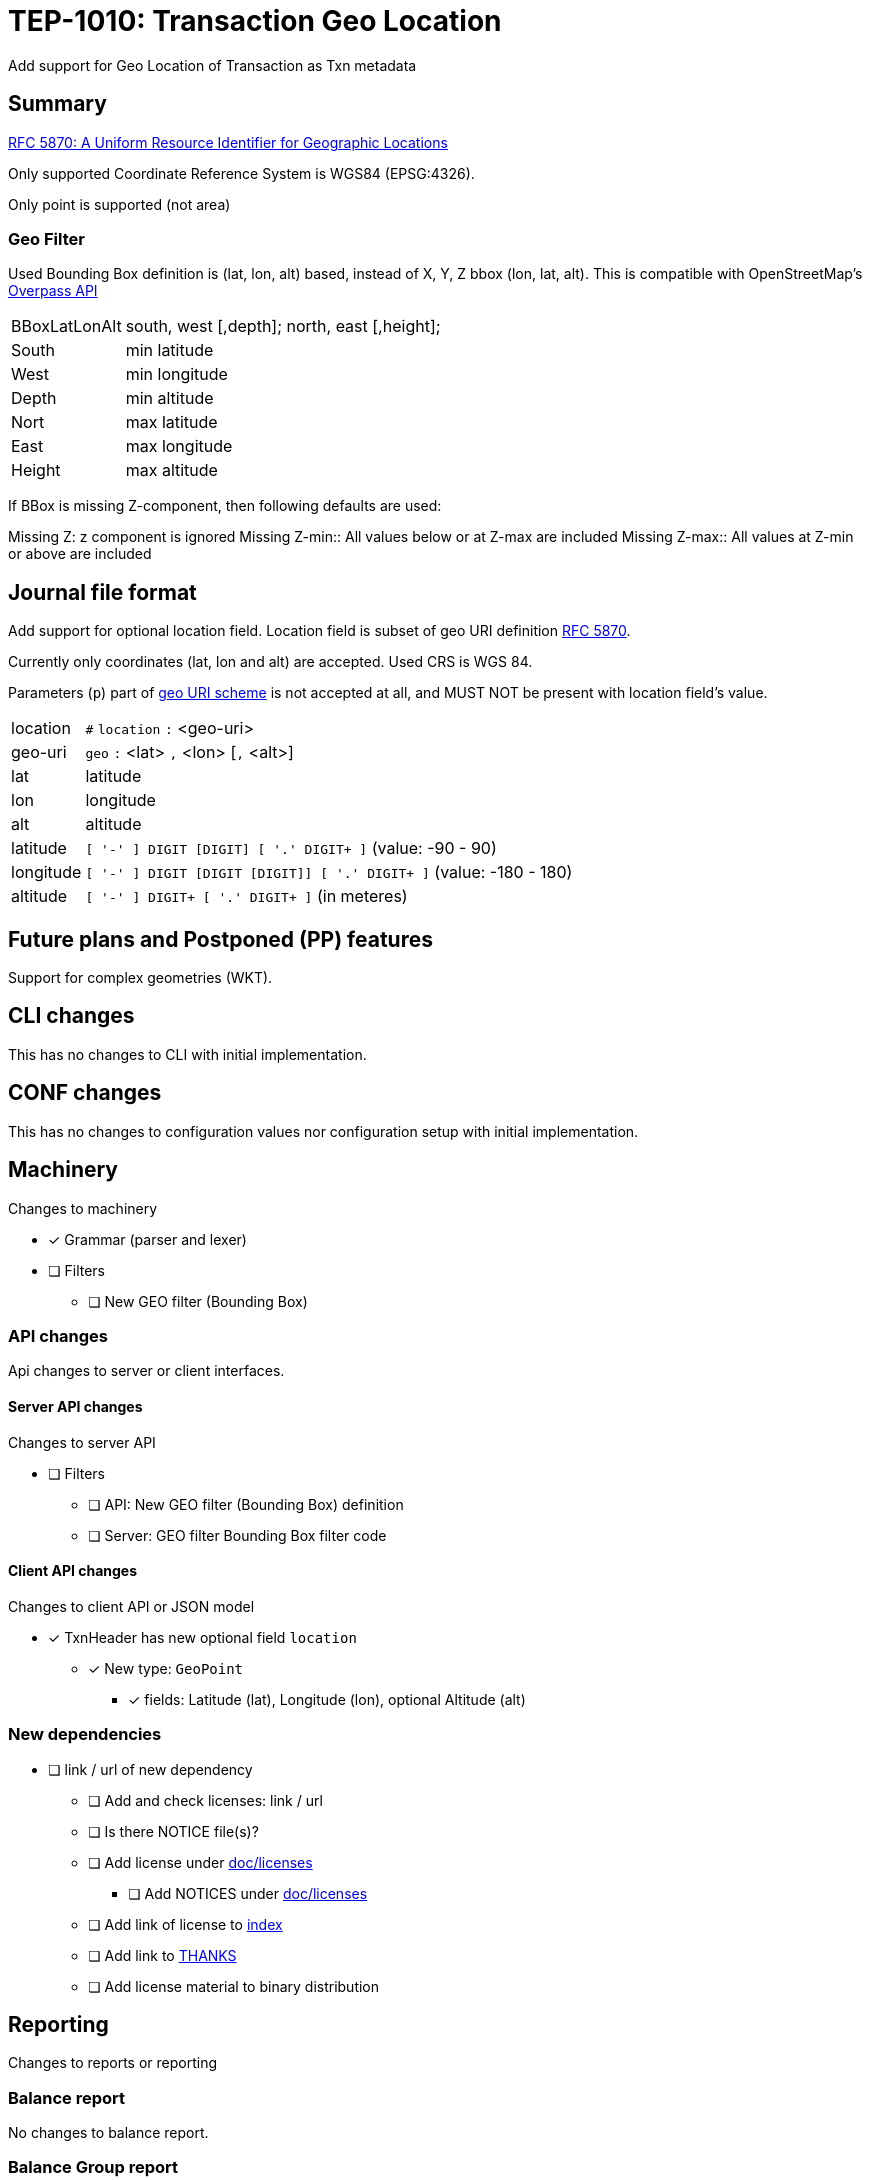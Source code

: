 = TEP-1010: Transaction Geo Location

Add support for Geo Location of Transaction as Txn metadata


== Summary

link:https://tools.ietf.org/html/rfc5870[RFC 5870: A Uniform Resource Identifier for Geographic Locations]

Only supported Coordinate Reference System is WGS84 (EPSG:4326).

Only point is supported (not area)


=== Geo Filter

Used Bounding Box definition is (lat, lon, alt) based, instead of X, Y, Z bbox (lon, lat, alt).
This is compatible with OpenStreetMap's link:https://wiki.openstreetmap.org/wiki/Overpass_API[Overpass API]

[horizontal]
BBoxLatLonAlt:: south, west [,depth]; north, east [,height];
South::  min latitude
West::   min longitude
Depth::  min altitude

Nort::   max latitude
East::   max longitude
Height:: max altitude


If BBox is missing Z-component, then following defaults are used:

Missing Z: z component is ignored
Missing Z-min:: All values below or at Z-max are included
Missing Z-max:: All values at Z-min or above are included


== Journal file format

Add support for optional location field.  Location field is subset of
geo URI definition link:https://tools.ietf.org/html/rfc5870[RFC 5870].

Currently only coordinates (lat, lon and alt) are accepted. Used CRS is WGS 84.

Parameters (`p`) part of
link:https://tools.ietf.org/html/rfc5870#section-3.3[geo URI scheme]
is not accepted at all, and MUST NOT be present with location field's value.

[horizontal]
location:: `#` `location` `:` <geo-uri>

geo-uri:: `geo` `:` <lat> `,` <lon>  [`,` <alt>]

lat:: latitude

lon:: longitude

alt:: altitude

latitude:: `[ '-' ] DIGIT [DIGIT] [ '.' DIGIT+ ]` (value: -90 - 90)

longitude:: `[ '-' ] DIGIT [DIGIT [DIGIT]] [ '.' DIGIT+ ]` (value: -180 - 180)

altitude:: `[ '-' ] DIGIT+ [ '.' DIGIT+ ]` (in meteres)


== Future plans and Postponed (PP) features

Support for complex geometries (WKT).


== CLI changes

This has no changes to CLI with initial implementation.


== CONF changes

This has no changes to configuration values nor configuration setup
with initial implementation.


== Machinery

Changes to machinery

* [x] Grammar (parser and lexer)
* [ ] Filters
** [ ] New GEO filter (Bounding Box)



=== API changes

Api changes to server or client interfaces.


==== Server API changes

Changes to server API

* [ ] Filters
** [ ] API: New GEO filter (Bounding Box) definition
** [ ] Server: GEO filter Bounding Box filter code


==== Client API changes

Changes to client API or JSON model

* [x] TxnHeader has new optional field `location`
** [x] New type: `GeoPoint`
*** [x] fields: Latitude (lat), Longitude (lon), optional Altitude (alt)


=== New dependencies

* [ ] link / url of new dependency
** [ ] Add and check licenses: link / url
** [ ] Is there NOTICE file(s)?
** [ ] Add license under link:../licenses/[doc/licenses]
*** [ ] Add NOTICES under link:../licenses/[doc/licenses]
** [ ] Add link of license to xref:../readme.adoc[index]
** [ ] Add link to xref:../../site/_docs/credits.adoc[THANKS]
** [ ] Add license material to binary distribution


== Reporting

Changes to reports or reporting


=== Balance report

No changes to balance report.


=== Balance Group report

No changes to balance group report.


=== Register report

Changes to register report

* [x] Report geo-field with Txn


== Exporting

Changes to exports or exporting

=== Equity export

No changes to equity export.


=== Identity export

Changes to identity export

* [x] Output geo-field with Txn Header


== Documentation

* [x] xref:./readme.adoc[]: Update TEP index
* [ ] xref:../../README.adoc[]: is it a new noteworthy feature?
* [ ] link:../../CHANGELOG[]: add new item
* [x] Does it warrant own T3DB file?
** [x] update xref:../../tests/tests.adoc[]
** [x] update xref:../../tests/check-tests.sh[]
** [x] Add new T3DB file xref:../../tests/tests-XXXX.yml[]
* [ ] User docs
** [ ] user manual
** [ ] examples
* [ ] Developer docs
** [ ] API changes
*** [ ] Server API changes
*** [ ] Client API changes


=== Postponed (PP) features

Anything which wasn't implemented?


== Tests


* [x] Changes to journal
** [x] identity to input test
* [x] API test
** [x] Server API (to JSON)
** [x] Client API (from JSON)

=== Geo URI

Normal, ok-case tests to validate functionality:

* [X] Parse tests
** [X] lat, lon
** [X] lat, lon, alt
*** [X] lat.deg, lon.deg, alt.deg
** [X] -lat, -lon, -alt
** [X] -lat.deg, -lon.deg, -alt.deg

Various special values
* [X] Poles
** [X] lat: -90 or lat:90, lon:0
** [X] lat: -90 or lat:90, lon:-180 - 0
** [X] lat: -90 or lat:90, lon:180 - 0
* [X] lat:0, lon:0
* [X] lat:Y, lon:X, alt:-120

Metadata tests

* [X] both `uuid` and `location`
** [X] different order
*** [X] `uuid`, `location`
*** [X] `location`, `uuid`


==== Errors

Various error cases:

* [X] e: missing geo-uri
* [X] e: missing geo
* [X] e: comma (`,`) as decimal separator (especially for altitude (internally using NUMBER at the moment))
* [X] e: missing lat/lon
* [X] e: Values outside of specification
** [X] e: lat < -90 || lat > 90
** [X] e: lon < -180 || lon > 180
** [X] e: altitude < -6378137 m (WGS 84: Semi-major axis 6 378 137 m)

Metadata tests

* [X] multiple `location`
* [X] multiple `uuid`
* [X] both `uuid` and `location`
** [X] multiple `location`
** [X] multiple `uuid`


=== Geo Filter

Normal, ok-case tests to validate functionality:

* [ ] Normal filter

Various special values
* [ ] BBox around Equator
* [ ] BBox around Lon:0 and lon:180
* [ ] BBox whole Earth (-180,-90 to 180,90)
* [ ] BBox is point
* [ ] Missing Z
** [ ] Missing Z-min (ceiling)
** [ ] Missing Z-max (flooring)


==== Errors

Various error cases:

* [ ] e: Not correctly minX, minY, minZ; maxX,maxY,maxZ
** [ ] e: minX vs. maxX
** [ ] e: minY vs. maxY
** [ ] e: minZ vs. maxZ


=== Perf

Is there need to run or create new perf tests?

* [ ] perf test


=== Feature and Test case tracking

Feature-id::

* name: Transaction Geo Location
* uuid: 415d0acb-8441-4dce-aa81-e99e5b2f2e49

Feature-id::

* name: Geo URI support
* parent: 415d0acb-8441-4dce-aa81-e99e5b2f2e49
* uuid: c7e45a7b-5295-4dbb-bcda-bdc0990b9e14

Feature-id::

* name: Geo Filter
* parent: 415d0acb-8441-4dce-aa81-e99e5b2f2e49
* uuid: cfa92a0d-a8af-4fb5-a3c6-723029febc5a


link:../../tests/tests-1010.yml[TEP-1010 T3DB]


'''
Tackler is distributed on an *"AS IS" BASIS, WITHOUT WARRANTIES OR CONDITIONS OF ANY KIND*, either express or implied.
See the link:../../LICENSE[License] for the specific language governing permissions and limitations under
the link:../../LICENSE[License].
